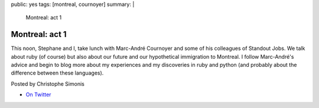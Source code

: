 public: yes
tags: [montreal, cournoyer]
summary: |
    Montreal: act 1

Montreal: act 1
===============

This noon, Stephane and I, take lunch with Marc-André Cournoyer and some of his colleagues of Standout Jobs. We talk about ruby (of course) but also about our future and our hypothetical immigration to Montreal. I follow Marc-André's advice and begin to blog more about my experiences and my discoveries in ruby and python (and probably about the difference between these languages).

Posted by Christophe Simonis

- `On Twitter <http://twitter.com/macournoyer/statuses/785221758>`_
